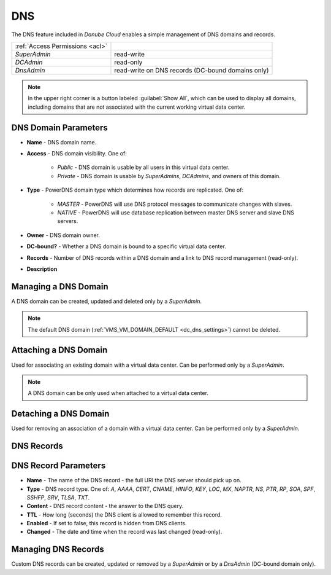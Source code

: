 .. _dc_dns:
.. _dns:

DNS
###

The DNS feature included in *Danube Cloud* enables a simple management of DNS domains and records.

.. image:: img/domain_management.png

=============================== ================
:ref:`Access Permissions <acl>`
------------------------------- ----------------
*SuperAdmin*                    read-write
*DCAdmin*                       read-only
*DnsAdmin*                      read-write on DNS records (DC-bound domains only)
=============================== ================

.. note:: In the upper right corner is a button labeled :guilabel:`Show All`, which can be used to display all domains, including domains that are not associated with the current working virtual data center.


DNS Domain Parameters
=====================

* **Name** - DNS domain name.
* **Access** - DNS domain visibility. One of:

    * *Public* - DNS domain is usable by all users in this virtual data center.
    * *Private* - DNS domain is usable by *SuperAdmins*, *DCAdmins*, and owners of this domain.
* **Type** - PowerDNS domain type which determines how records are replicated. One of:

    * *MASTER* - PowerDNS will use DNS protocol messages to communicate changes with slaves.
    * *NATIVE* - PowerDNS will use database replication between master DNS server and slave DNS servers.
* **Owner** - DNS domain owner.
* **DC-bound?** - Whether a DNS domain is bound to a specific virtual data center.
* **Records** - Number of DNS records within a DNS domain and a link to DNS record management (read-only).
* **Description**


Managing a DNS Domain
=====================

A DNS domain can be created, updated and deleted only by a *SuperAdmin*.

.. image:: img/domain_update.png

.. note:: The default DNS domain (:ref:`VMS_VM_DOMAIN_DEFAULT <dc_dns_settings>`) cannot be deleted.


Attaching a DNS Domain
======================

Used for associating an existing domain with a virtual data center. Can be performed only by a *SuperAdmin*.

.. note:: A DNS domain can be only used when attached to a virtual data center.


Detaching a DNS Domain
======================

Used for removing an association of a domain with a virtual data center. Can be performed only by a *SuperAdmin*.


DNS Records
===========

.. image:: img/domain_records.png


DNS Record Parameters
=====================

* **Name** - The name of the DNS record - the full URI the DNS server should pick up on.
* **Type** - DNS record type. One of: *A*, *AAAA*, *CERT*, *CNAME*, *HINFO*, *KEY*, *LOC*, *MX*, *NAPTR*, *NS*, *PTR*, *RP*, *SOA*, *SPF*, *SSHFP*, *SRV*, *TLSA*, *TXT*.
* **Content** - DNS record content - the answer to the DNS query.
* **TTL** - How long (seconds) the DNS client is allowed to remember this record.
* **Enabled** - If set to false, this record is hidden from DNS clients.
* **Changed** - The date and time when the record was last changed (read-only).


Managing DNS Records
====================

Custom DNS records can be created, updated or removed by a *SuperAdmin* or by a *DnsAdmin* (DC-bound domain only).

